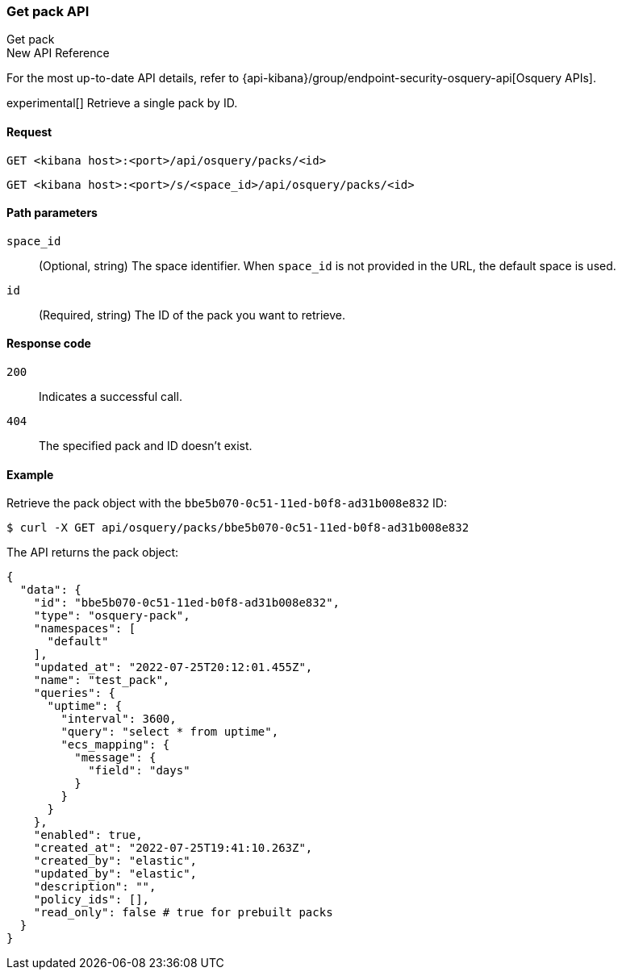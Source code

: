 [[osquery-manager-packs-api-get]]
=== Get pack API
++++
<titleabbrev>Get pack</titleabbrev>
++++

.New API Reference
[sidebar]
--
For the most up-to-date API details, refer to {api-kibana}/group/endpoint-security-osquery-api[Osquery APIs].
--

experimental[] Retrieve a single pack by ID.


[[osquery-manager-packs-api-get-request]]
==== Request

`GET <kibana host>:<port>/api/osquery/packs/<id>`

`GET <kibana host>:<port>/s/<space_id>/api/osquery/packs/<id>`


[[osquery-manager-packs-api-get-params]]
==== Path parameters

`space_id`::
(Optional, string) The space identifier. When `space_id` is not provided in the URL, the default space is used.

`id`::
(Required, string) The ID of the pack you want to retrieve.


[[osquery-manager-packs-api-get-codes]]
==== Response code

`200`::
Indicates a successful call.

`404`::
The specified pack and ID doesn't exist.


[[osquery-manager-packs-api-get-example]]
==== Example

Retrieve the pack object with the `bbe5b070-0c51-11ed-b0f8-ad31b008e832` ID:

[source,sh]
--------------------------------------------------
$ curl -X GET api/osquery/packs/bbe5b070-0c51-11ed-b0f8-ad31b008e832
--------------------------------------------------
// KIBANA

The API returns the pack object:

[source,sh]
--------------------------------------------------
{
  "data": {
    "id": "bbe5b070-0c51-11ed-b0f8-ad31b008e832",
    "type": "osquery-pack",
    "namespaces": [
      "default"
    ],
    "updated_at": "2022-07-25T20:12:01.455Z",
    "name": "test_pack",
    "queries": {
      "uptime": {
        "interval": 3600,
        "query": "select * from uptime",
        "ecs_mapping": {
          "message": {
            "field": "days"
          }
        }
      }
    },
    "enabled": true,
    "created_at": "2022-07-25T19:41:10.263Z",
    "created_by": "elastic",
    "updated_by": "elastic",
    "description": "",
    "policy_ids": [],
    "read_only": false # true for prebuilt packs
  }
}
--------------------------------------------------
